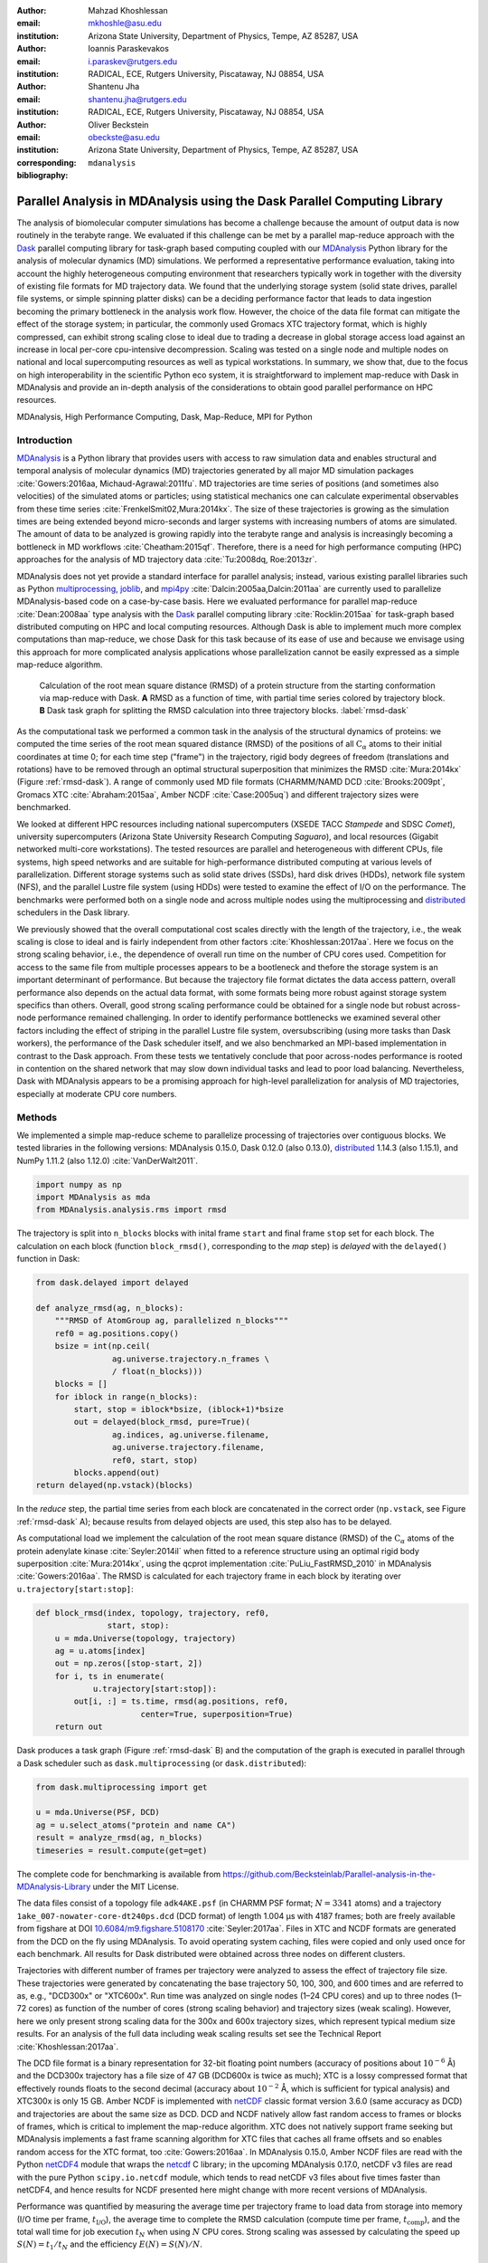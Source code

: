 .. -*- mode: rst; mode: visual-line; fill-column: 9999; coding: utf-8 -*-

:author: Mahzad Khoshlessan
:email: mkhoshle@asu.edu
:institution: Arizona State University, Department of Physics, Tempe, AZ 85287, USA

:author: Ioannis Paraskevakos
:email: i.paraskev@rutgers.edu
:institution: RADICAL, ECE, Rutgers University, Piscataway, NJ 08854, USA

:author: Shantenu Jha
:email: shantenu.jha@rutgers.edu
:institution: RADICAL, ECE, Rutgers University, Piscataway, NJ 08854, USA

:author: Oliver Beckstein
:email: obeckste@asu.edu 
:institution: Arizona State University, Department of Physics, Tempe, AZ 85287, USA 
:corresponding:

:bibliography: ``mdanalysis``


.. STYLE GUIDE
.. ===========
.. .
.. Writing
..  - use past tense to report results
..  - use present tense for intro/general conclusions
.. .
.. Formatting
..  - restructured text
..  - hard line breaks after complete sentences (after period)
..  - paragraphs: empty line (two hard line breaks)
.. .
.. Workflow
..  - use PRs (keep them small and manageable)

.. definitions (like \newcommand)

.. |Calpha| replace:: :math:`\mathrm{C}_\alpha`
.. |tN| replace:: :math:`t_N`
.. |tcomp| replace:: :math:`t_\text{comp}`
.. |tIO| replace:: :math:`t_\text{I/O}`
.. |tcomptIO| replace:: :math:`t_\text{comp}+t_\text{I/O}`
.. |S| replace:: :math:`\frac{t_{1}}{t_{N}}`
.. |E| replace:: :math:`\frac{S}{N}`
.. |avg_tcomp| replace:: :math:`\langle t_\text{compute} \rangle`
.. |avg_tIO| replace:: :math:`\langle t_\text{I/O} \rangle`
.. |Ncores| replace:: :math:`N`

-------------------------------------------------------------------------
Parallel Analysis in MDAnalysis using the Dask Parallel Computing Library
-------------------------------------------------------------------------

.. class:: abstract

   The analysis of biomolecular computer simulations has become a challenge because the amount of output data is now routinely in the terabyte range.
   We evaluated if this challenge can be met by a parallel map-reduce approach with the Dask_ parallel computing library for task-graph based computing coupled with our MDAnalysis_ Python library for the analysis of molecular dynamics (MD) simulations.
   We performed a representative performance evaluation, taking into account the highly heterogeneous computing environment that researchers typically work in together with the diversity of existing file formats for MD trajectory data.
   We found that the underlying storage system (solid state drives, parallel file systems, or simple spinning platter disks) can be a deciding performance factor that leads to data ingestion becoming the primary bottleneck in the analysis work flow.
   However, the choice of the data file format can mitigate the effect of the storage system; in particular, the commonly used Gromacs XTC trajectory format, which is highly compressed, can exhibit strong scaling close to ideal due to trading a decrease in global storage access load against an increase in local per-core cpu-intensive decompression.
   Scaling was tested on a single node and multiple nodes on national and local supercomputing resources as well as typical workstations.
   In summary, we show that, due to the focus on high interoperability in the scientific Python eco system, it is straightforward to implement map-reduce with Dask in MDAnalysis and provide an in-depth analysis of the considerations to obtain good parallel performance on HPC resources.

.. class:: Keywords

   MDAnalysis, High Performance Computing, Dask, Map-Reduce, MPI for Python


Introduction
============

MDAnalysis_ is a Python library that provides users with access to raw simulation data and enables structural and temporal analysis of molecular dynamics (MD) trajectories generated by all major MD simulation packages :cite:`Gowers:2016aa, Michaud-Agrawal:2011fu`.
MD trajectories are time series of positions (and sometimes also velocities) of the simulated atoms or particles; using statistical mechanics one can calculate experimental observables from these time series :cite:`FrenkelSmit02,Mura:2014kx`.
The size of these trajectories is growing as the simulation times are being extended beyond micro-seconds and larger systems with increasing numbers of atoms are simulated.
The amount of data to be analyzed is growing rapidly into the terabyte range and analysis is increasingly becoming a bottleneck in MD workflows :cite:`Cheatham:2015qf`.
Therefore, there is a need for high performance computing (HPC) approaches for the analysis of MD trajectory data :cite:`Tu:2008dq, Roe:2013zr`.

MDAnalysis does not yet provide a standard interface for parallel analysis; instead, various existing parallel libraries such as Python multiprocessing_, joblib_, and mpi4py_ :cite:`Dalcin:2005aa,Dalcin:2011aa` are currently used to parallelize MDAnalysis-based code on a case-by-case basis.
Here we evaluated performance for parallel map-reduce :cite:`Dean:2008aa` type analysis with the Dask_ parallel computing library :cite:`Rocklin:2015aa` for task-graph based distributed computing on HPC and local computing resources.
Although Dask is able to implement much more complex computations than map-reduce, we chose Dask for this task because of its ease of use and because we envisage using this approach for more complicated analysis applications whose parallelization cannot be easily expressed as a simple map-reduce algorithm.

.. figure:: figs/panels/rmsd_dask.pdf
   :figclass: b

   Calculation of the root mean square distance (RMSD) of a protein structure from the starting conformation via map-reduce with Dask.
   **A** RMSD as a function of time, with partial time series colored by trajectory block.   
   **B** Dask task graph for splitting the RMSD calculation into three trajectory blocks.
   :label:`rmsd-dask`

As the computational task we performed a common task in the analysis of the structural dynamics of proteins: we computed the time series of the root mean squared distance (RMSD) of the positions of all |Calpha| atoms to their initial coordinates at time 0; for each time step ("frame") in the trajectory, rigid body degrees of freedom (translations and rotations) have to be removed through an optimal structural superposition that minimizes the RMSD  :cite:`Mura:2014kx` (Figure :ref:`rmsd-dask`).
A range of commonly used MD file formats (CHARMM/NAMD DCD :cite:`Brooks:2009pt`, Gromacs XTC :cite:`Abraham:2015aa`, Amber NCDF :cite:`Case:2005uq`) and different trajectory sizes were benchmarked.

We looked at different HPC resources including national supercomputers (XSEDE TACC *Stampede* and SDSC *Comet*), university supercomputers (Arizona State University Research Computing *Saguaro*), and local resources (Gigabit networked multi-core workstations). 
The tested resources are parallel and heterogeneous with different CPUs, file systems, high speed networks and are suitable for high-performance distributed computing at various levels of parallelization.
Different storage systems such as solid state drives (SSDs), hard disk drives (HDDs), network file system (NFS), and the parallel Lustre file system (using HDDs) were tested to examine the effect of I/O on the performance. 
The benchmarks were performed both on a single node and across multiple nodes using the multiprocessing and distributed_ schedulers in the Dask library.

We previously showed that the overall computational cost scales directly with the length of the trajectory, i.e., the weak scaling is close to ideal and is fairly independent from other factors :cite:`Khoshlessan:2017aa`.
Here we focus on the strong scaling behavior, i.e., the dependence of overall run time on the number of CPU cores used.
Competition for access to the same file from multiple processes appears to be a bootleneck and thefore the storage system is an important determinant of performance.
But because the trajectory file format dictates the data access pattern, overall performance also depends on the actual data format, with some formats being more robust against storage system specifics than others.
Overall, good strong scaling performance  could be obtained for a single node but robust across-node performance remained challenging.
In order to identify performance bottlenecks we examined several other factors including the effect of striping in the parallel Lustre file system, oversubscribing (using more tasks than Dask workers), the performance of the Dask scheduler itself, and we also benchmarked an MPI-based implementation in contrast to the Dask approach.
From these tests we tentatively conclude that poor across-nodes performance is rooted in contention on the shared network that may slow down individual tasks and lead to poor load balancing.
Nevertheless, Dask with MDAnalysis appears to be a promising approach for high-level parallelization for analysis of MD trajectories, especially at moderate CPU core numbers.



Methods
=======

We implemented a simple map-reduce scheme to parallelize processing of trajectories over contiguous blocks.
We tested libraries in the following versions: MDAnalysis 0.15.0, Dask 0.12.0 (also 0.13.0), distributed_ 1.14.3 (also 1.15.1), and NumPy 1.11.2 (also 1.12.0) :cite:`VanDerWalt2011`.

.. code-block:: python

   import numpy as np
   import MDAnalysis as mda
   from MDAnalysis.analysis.rms import rmsd

The trajectory is split into ``n_blocks`` blocks with inital frame ``start`` and final frame ``stop``  set for each block.
The calculation on each block (function ``block_rmsd()``, corresponding to the *map* step) is *delayed* with the ``delayed()`` function in Dask:

.. code-block:: python

   from dask.delayed import delayed

   def analyze_rmsd(ag, n_blocks):
       """RMSD of AtomGroup ag, parallelized n_blocks"""
       ref0 = ag.positions.copy()
       bsize = int(np.ceil(
                   ag.universe.trajectory.n_frames \
                   / float(n_blocks)))
       blocks = []
       for iblock in range(n_blocks):
	   start, stop = iblock*bsize, (iblock+1)*bsize
	   out = delayed(block_rmsd, pure=True)(
	           ag.indices, ag.universe.filename,
		   ag.universe.trajectory.filename,
		   ref0, start, stop)   
	   blocks.append(out)
   return delayed(np.vstack)(blocks)

In the *reduce* step, the partial time series from each block are concatenated in the correct order (``np.vstack``, see Figure :ref:`rmsd-dask` A); because results from delayed objects are used, this step also has to be delayed.

As computational load we implement the calculation of the root mean square distance (RMSD) of the |Calpha| atoms of the protein adenylate kinase :cite:`Seyler:2014il` when fitted to a reference structure using an optimal rigid body superposition :cite:`Mura:2014kx`, using the qcprot implementation :cite:`PuLiu_FastRMSD_2010` in MDAnalysis :cite:`Gowers:2016aa`.
The RMSD is calculated for each trajectory frame in each block by iterating over ``u.trajectory[start:stop]``:

.. code-block:: python

   def block_rmsd(index, topology, trajectory, ref0,
                  start, stop):
       u = mda.Universe(topology, trajectory)
       ag = u.atoms[index]
       out = np.zeros([stop-start, 2])
       for i, ts in enumerate(
               u.trajectory[start:stop]):
	   out[i, :] = ts.time, rmsd(ag.positions, ref0,
	                 center=True, superposition=True)
       return out

Dask produces a task graph (Figure :ref:`rmsd-dask` B) and the computation of the graph is executed in parallel through a Dask scheduler such as ``dask.multiprocessing`` (or ``dask.distributed``):

.. code-block:: python

   from dask.multiprocessing import get

   u = mda.Universe(PSF, DCD)
   ag = u.select_atoms("protein and name CA")
   result = analyze_rmsd(ag, n_blocks)
   timeseries = result.compute(get=get)


The complete code for benchmarking is available from https://github.com/Becksteinlab/Parallel-analysis-in-the-MDAnalysis-Library under the MIT License.

The data files consist of a topology file ``adk4AKE.psf`` (in CHARMM PSF format; :math:`N = 3341` atoms) and a trajectory ``1ake_007-nowater-core-dt240ps.dcd`` (DCD format) of length 1.004 µs with 4187 frames; both are freely available from figshare at DOI `10.6084/m9.figshare.5108170`_  :cite:`Seyler:2017aa`.
Files in XTC and NCDF formats are generated from the DCD on the fly using MDAnalysis.
To avoid operating system caching, files were copied and only used once for each benchmark.
All results for Dask distributed were obtained across three nodes on different clusters.

Trajectories with different number of frames per trajectory were analyzed to assess the effect of trajectory file size.
These trajectories were generated by concatenating the base trajectory 50, 100, 300, and 600 times and are referred to as, e.g., "DCD300x" or "XTC600x".
Run time was analyzed on single nodes (1–24 CPU cores) and up to three nodes (1–72 cores) as function of the number of cores (strong scaling behavior) and trajectory sizes (weak scaling).
However, here we only present strong scaling data for the 300x and 600x trajectory sizes, which represent typical medium size results.
For an analysis of the full data including weak scaling results set see the Technical Report :cite:`Khoshlessan:2017aa`.

The DCD file format is a binary representation for 32-bit floating point numbers (accuracy of positions about :math:`10^{-6}` Å) and the DCD300x trajectory has a file size of 47 GB (DCD600x is twice as much); XTC is a lossy compressed format that effectively rounds floats to the second decimal (accuracy about :math:`10^{-2}` Å, which is sufficient for typical analysis) and XTC300x is only 15 GB.
Amber NCDF is implemented with netCDF_ classic format version 3.6.0 (same accuracy as DCD) and trajectories are about the same size as DCD.
DCD and NCDF natively allow fast random access to frames or blocks of frames, which is critical to implement the map-reduce algorithm.
XTC does not natively support frame seeking but MDAnalysis implements a fast frame scanning algorithm for XTC files that caches all frame offsets and so enables random access for the XTC format, too :cite:`Gowers:2016aa`.
In MDAnalysis 0.15.0, Amber NCDF files are read with the Python netCDF4_ module that wraps the netcdf_ C library; in the upcoming MDAnalysis 0.17.0, netCDF v3 files are read with the pure Python ``scipy.io.netcdf`` module, which tends to read netCDF v3 files about five times faster than netCDF4, and hence results for NCDF presented here might change with more recent versions of MDAnalysis.

Performance was quantified by measuring the average time per trajectory frame to load data from storage into memory (I/O time per frame, |tIO|), the average time to complete the RMSD calculation (compute time per frame, |tcomp|), and the total wall time for job execution |tN| when using |Ncores| CPU cores.
Strong scaling was assessed by calculating the speed up :math:`S(N) = t_{1}/t_{N}` and the efficiency :math:`E(N) = S(N)/N`.


Results and Discussion
======================

Trajectories from MD simulations record snapshots of the positions of all particles are regular time intervals.
A snapshot at a specified time point is called a frame.
MDAnalysis only loads a single frame into memory at any time :cite:`Gowers:2016aa, Michaud-Agrawal:2011fu` to allow the analysis of large trajectories that may contain, for example, :math:`n_\text{frames} = 10^7` frames in total.
In a map-reduce approach, |Ncores| processes will iterate in parallel over |Ncores| chunks of the trajectory, each containing :math:`n_\text{frames}/N` frames.
Because frames are loaded serially, the run time scales directly with :math:`n_\text{frames}` and the weak scaling behavior (as a function of trajectory length) is trivially close to ideal as seen from the data in :cite:`Khoshlessan:2017aa`.
Weak scaling with the system size also appears to be fairly linear, according to preliminary data (not shown).
Therefore, in the following we focus exclusively on the harder problem of strong scaling, i.e., reducing the run time by employing parallelism.



Effect of File Format on I/O Performance
----------------------------------------

.. figure:: figs/panels/timing-comparison.pdf
   :figclass: t

   Comparison of total job execution time |tN| for different file formats (300x trajectory size) using Dask multiprocessing on a *single node* (1–24 CPU cores, **A** – **C**) and Dask distributed on *up to three nodes* (1–72 CPU cores, **D** – **F**).
   The trajectory was split into :math:`M` blocks and computations were performed using :math:`N = M` CPU cores.
   The runs were performed on different resources (ASU RC *Saguaro*, SDSC *Comet*, TACC *Stampede*, *local* workstations with different storage systems (locally attached *HDD*, *remote HDD* (via network file system, NFS), locally attached *SSD*, *Lustre* parallel file system with a single stripe).
   **A**, **D** CHARMM/NAMD DCD.
   **B**, **E** Gromacs XTC.
   **C**, **F** Amber NetCDF.    
   :label:`time-comparison`
	  
We first sought to quantify the effect of the trajectory format on the analysis performance.
The overall run time depends strongly on the trajectory file format as well as the underlying storage system as shown for the 300x trajectories in Figure :ref:`time-comparison`; results for other trajectory sizes are similar (see :cite:`Khoshlessan:2017aa`) except for the smallest 50x trajectories where possibly caching effects tend to improve overall performance.
Using DCD files with SSDs on a single node (Figure :ref:`time-comparison` A) is about one order of magnitude faster than the other formats (Figure :ref:`time-comparison` B, C) and scales near linearly for small CPU core counts (:math:`N \le 12`).
However, DCD does not scale at all with other storage systems such as HDD of NFS and run time only improves up to :math:`N=4` on the Lustre file system.
On the other hand, the run time with NCDF and especially with XTC trajectories improves linearly with increasing |Ncores|, with XTC on Lustre and :math:`N=24` cores almost obtaining the best DCD run time of about 30 s (SSD, :math:`N=12`); at the highest single node core count :math:`N=24`, XTC on SSD performs even better (run time about 25 s).
For larger |Ncores| on multiple nodes, only a shared file system (Lustre or NFS) based on HDD was available.
All three file formats only show small improvements in run time at higher core counts (:math:`N > 24`) on the Lustre file system on supercomputers with fast interconnects and no improvements on NFS over Gigabit (Figure :ref:`time-comparison` D–F).

.. figure:: figs/panels/IO-time-comparison.pdf
   :figclass: t
	    
   Comparison of I/O time |tIO| per frame between different file formats (300x trajectory size) using Dask multiprocessing on a *single node* (**A** – **C**) and Dask distributed on *multiple nodes* (**D** – **F**).
   **A**, **D** CHARMM/NAMD DCD.
   **B**, **E** Gromacs XTC.
   **C**, **F** Amber NetCDF.       
   All parameters as in Fig. :ref:`time-comparison`. 
   :label:`IO-comparison`

In order to explain the differences in performance and scaling of the file formats, we analyzed the time to load the coordinates of a single frame from storage into memory (|tIO|) and the time to perform the computation on a single frame using the in-memory data (|tcomp|).
As expected, |tcomp| is independent from the file format, :math:`n_\text{frames}`, and |Ncores| and only depends on the CPU type itself (mean and standard deviation on SDSC *Comet* :math:`0.098\pm0.004` ms, TACC *Stampede* :math:`0.133\pm0.000` ms, ASU RC *Saguaro* :math:`0.174\pm0.000` ms, local workstations :math:`0.225\pm0.022` ms, see :cite:`Khoshlessan:2017aa`).
Figure :ref:`IO-comparison`, however shows how |tIO| (for the 300x trajectories) varies widely and in most cases, is at least an order of magnitude larger than |tcomp|.
The exception is |tIO| for the DCD file format using SSDs, which remains small (:math:`0.06\pm0.04` ms on SDSC *Comet*) and almost constant with :math:`N \le 12` (Figure :ref:`IO-comparison` A) and as a result, the DCD file format shows good scaling and the best performance on a single node.
For HDD-based storage, the time to read data from a DCD frame increases with the number of processes that are simultaneously trying to access the DCD file.
XTC and NCDF show flat |tIO| with |Ncores| on a single node (Figure :ref:`IO-comparison` B, C) and even for multiple nodes, the time to ingest a frame of a XTC trajectory is almost constant, except for NFS, which broadly shows poor performance (Figure :ref:`IO-comparison` E, F).

.. figure:: figs/panels/trj-access-patterns.pdf
   :scale: 70%
	    
   I/O pattern for reading frames in parallel from commonly used MD trajectory formats.
   **A** Gromacs XTC file format.
   **B** CHARMM/NAMD DCD file format and Amber NCDF format.
   :label:`pattern-formats`

Depending on the file format the loading time of frames into memory will be different, as illustrated in Figure :ref:`pattern-formats`.
The XTC file format is compressed and has a smaller file size when compared to the other formats. 
When a compressed XTC frame is loaded into memory, it is immediately decompressed (see Figure :ref:`pattern-formats` A). 
During decompression by one process, the file system allows the next process to load its requested frame into memory.
As a result, competition for file access between processes and overall wait time is reduced and |tIO| remains almost constant, even for large number of parallel processes (Figure :ref:`IO-comparison` B, E).
Neither DCD nor NCDF files are compressed and multiple processes compete for access to the file (Figure :ref:`pattern-formats` B) although NCDF files is a more complicated file format than DCD and has additional computational overhead.
Therefore, for DCD the I/O time per frame is very small as compared to other formats when the number of processes is small (and the storage is fast), but even at low levels of parallelization, |tIO| increases due to the overlapping of per frame trajectory data access (Figure :ref:`IO-comparison` A, D). 
Data access with NCDF is slower but due to the additional computational overhead, is amenable to some level of parallelization (Figure :ref:`IO-comparison` C, F).



Strong Scaling Analysis for Different File Formats
--------------------------------------------------

.. figure:: figs/panels/speedup-comparison.pdf

   Speed-up :math:`S` for the analysis of the 300x trajectory on HPC resources using Dask multiprocessing (single node, **A** – **C**) and distributed (up to three nodes, **D** – **F**).
   The dashed line shows the ideal limit of strong scaling.
   All other parameters as in Fig. :ref:`time-comparison`.
   :label:`speedup-300x`

We quantified the strong scaling behavior by analyzing the speed-up :math:`S(N)`; as an example, the 300x trajectories for multiprocessing and distributed schedulers are show in Figure :ref:`speedup-300x`.
The DCD format exhibits poor scaling, except for :math:`N \le 12` on a single node and SSDs  (Figure :ref:`speedup-300x` A, D) and is due to the increase in |tIO| with |Ncores|, as discussed in the previous section.
XTC file format  scale close to ideal up :math:`N=24` (single node) for both multiprocessing and distributed scheduler, almost independent from the underlying storage system.
The NCDF file format only scales well up to 8 cores (Figure :ref:`speedup-300x` C, F) as expected from |tIO| in Figure :ref:`IO-comparison` C, F.

For the XTC file format, |tIO| is is nearly constant up to :math:`N=50` cores (Figure :ref:`IO-comparison` E) and |tcomp| also remains constant up to 72 cores.
Therefore, close to ideal scaling would be expected for up to 50 cores, assuming that average processing time per frame :math:`t_\text{comp} + t_\text{I/O}` dominates the computation.
However, based on Figure :ref:`speedup-300x` E, the XTC format only scales well up to about 24 cores, which suggests that this assumption is wrong and there are other computational overheads.

.. figure:: figs/panels/timing-XTC-600x.pdf

   Detailed analysis of timings for the 600x XTC trajectory on HPC resources using Dask distributed.
   All other parameters as in Fig. :ref:`time-comparison`.
   **A** Total time to solution (wall clock), |tN| for |Ncores| trajectory blocks using :math:`N_\text{cores} = N` CPU cores.
   **B** Sum of the I/O time per frame |tIO| and the (constant) time for the RMSD computation |tcomp| (data not shown).
   **C** Difference :math:`t_N - n_\text{frames} (t_\text{I/O} + t_\text{comp})`, accounting for the cost of communications and other overheads.
   :label:`timing-XTC-600x`

To identify and quantify these additional overheads, we analyzed the performance of the XTC600x trajectory in more detail (Figure :ref:`timing-XTC-600x`); results for other trajectory sizes are qualitatively similar.
The total job execution time |tN| differs from the total compute and I/O time, :math:`N\,(t_\text{comp} + t_\text{I/O})`.
This difference measures additional overheads that we did not consider so far.
It increases with trajectory size for all file formats and for all machines (for details refer to :cite:`Khoshlessan:2017aa`) but is smaller for SDSC *Comet* and TACC *Stampede* than compared to other machines.
The difference is small for the results obtained using multiprocessing scheduler on a single node but it is substantial for the results obtained using distributed scheduler on multiple nodes.

.. figure:: figs/XTC600-54c-Web-In-Comet.pdf
   
   Evidence for uneven distribution of task execution times, shown for the XTC600x trajectory on SDSC *Comet* on the Lustre file system.
   **A** Task stream plot showing the fraction of time spent on different parts of the task by each worker, obtained using the Dask web-interface. (54 tasks for 54 workers that used :math:`N = 54` cores).
   Green bars ("Compute") represent time spent on RMSD calculations, including trajectory I/O, red bars show data transfer.
   A "straggler" task (#32) takes much longer than any other task and thus determines the total execution time.
   **B** Comparison between timing measurements from instrumentation inside the Python code (average compute and I/O time per task :math:`n_\text{frames}/N \, (t_\text{comp} + t_\text{I/O})`, :math:`\max[n_\text{frames}/N \, (t_\text{comp} + t_\text{I/O})]`, and |tN|) and Dask web-interface for :math:`N = 30` and :math:`N = 54` cores.
   :label:`task-stream-comet`

In order to obtain more insight into the underlying network behavior both at the Dask worker level and communication level and in order to pinpoint the origin of the overheads, we used the web-interface of the Dask library, which is launched together with the Dask scheduler.
Dask task stream plots such as the example shown in Figure :ref:`task-stream-comet` A typically show one or more *straggler* tasks that take much more time than the other tasks and as a result slow down the whole run. 
Stragglers do not actually spend more time on the RMSD computation and trajectory I/O than other tasks, as shown by comparing the average compute and I/O time for a single task :math:`i`, :math:`n_\text{frames}/N (t_{\text{comp}, i} + t_{\text{I/O}, i})`, with the maximum over all tasks :math:`\max_i[n_\text{frames}/N (t_{\text{comp}, i} + t_{\text{I/O}, i})]`  (Figure :ref:`task-stream-comet` B).
However, for larger core numbers, for instance, :math:`N=54`, the maximum compute and I/O time as measured inside the Python code is smaller than the maximum value extracted from the web-interface (and the Dask scheduler) (Figure :ref:`task-stream-comet` B).
The maximum compute and I/O value from the scheduler matches the total measured run time, indicating that stragglers limit the overall performance of the run.
The timing of the scheduler includes waiting due to network effects, which would explain why the difference is only visible when using multiple nodes where the node interconnect must be used.

    

Challenges for Good HPC Performance
-----------------------------------

All results were obtained during normal, multi-user, production periods on all machines, which means that jobs run times are affected by other jobs on the system.  
This is true even when the job is the only one using a particular node, which was the case in the present study.  
There are shared resources such as network file systems that all the nodes use.  
The high speed interconnect that enables parallel jobs to run is also a shared resource.  
The more jobs are running on the cluster, the more contention there is for these resources.  
As a result, the same job run at different times may take a different amount of time to complete, as seen in the fluctuations in task completion time across different processes.  
These fluctuations differ in each repeat and are dependent on the hardware and network. 
There is also variability in network latency, in addition to the variability in underlying hardware in each machine, which may also cause the results to vary across different machines.
Since our map-reduce problem is pleasantly parallel, each or a subset of computations can be executed by independent processes. 
Furthermore, all of our processes have the same amount of work to do, namely one trajectory block per process, and therefore our problem should exhibit good load balancing.
Therefore, observing the stragglers shown in Figure :ref:`task-stream-comet` A is unexpected and the following sections aim to identify possible causes for their occurence.



Performance Optimization
------------------------

We tested different features of the computing environment to identify causes of stragglers and to improve performance and robustness, focusing on the XTC file format as the most promising candidate so far.
We tested the hypothesis that waiting for file access might lead to stalled tasks by increasing the effective number of accessible files through "striping" in the Lustre parallel file system.
We investigated the hypothesis that the Dask distributed scheduler might be too slow to schedule the tasks and we looked at improved load balancing by oversubscribing Dask workers.


Effect of Lustre Striping
~~~~~~~~~~~~~~~~~~~~~~~~~

.. figure:: figs/panels/speed-up-IO-600x-striping.pdf

   Effect of striping with the Lustre distributed file system.
   The XTC600x trajectory was analyzed on HPC resources (ASU RC *Saguaro*, SDSC *Comet*) with Dask distributed and a Lustre stripe count of three, i.e., data were replicated across three servers.
   One trajectory block was assigned to each worker, i.e., the number of tasks equaled the number of CPU cores. 
   **A** Speed-up.
   **B** Average I/O time per frame, |tIO|.
   :label:`speedup-IO-600x-striping`


.. figure:: figs/panels/timing-XTC-600x-striping.pdf
   
   Detailed timings for three-fold Lustre striping (see Fig. :ref:`speedup-IO-600x-striping` for other parameters).
   **A** Total time to solution (wall clock), |tN| for :math:`M` trajectory blocks using :math:`N = M` CPU cores.
   **B** |tcomptIO|, average sum of the I/O time (|tIO|, Fig. :ref:`speedup-IO-600x-striping` B) and the (constant) time for the RMSD computation |tcomp| (data not shown).
   **C** Difference :math:`t_N - n_\text{frames}(t_\text{I/O} + t_\text{comp})`, accounting for communications and overheads that are not directly measured.
   :label:`timing-600x-striping`

As discussed before, the overlapping of data requests from different processes can lead to higher I/O time and as a result poor performance.
|tIO| strongly affects performance since it is much larger than |tcomp| in all multi-node scenarios.
Although the XTC format showed the best performance, for multiple nodes |tIO| increased for it, too (Figure :ref:`IO-comparison` E).
In Lustre, a copy of the shared file can be in different physical storage devices (object storage targets, OSTs). 
Single shared files can have a stripe count equal to the number of nodes or processes which access the file.
We set the stripe count equal to three, which is equal to the number of nodes used for our benchmark using the distributed scheduler.
This might improve performance, since all the processes from each node will have a copy of the file and as a result the contention due to many data requests should decrease.
Figure :ref:`speedup-IO-600x-striping` show the speed up and I/O time per frame plots obtained for XTC file format (XTC600x) when striping is activated. 
I/O time remains constant for up to 72 cores.
Thus, striping improves |tIO| and makes file access more robust.
However, the timing plots in Figure :ref:`timing-600x-striping` still show a time difference between average total compute and I/O time and job execution time that remains due to stragglers and as a result the overall speed-up is not improved.  


	  
Scheduler Throughput
~~~~~~~~~~~~~~~~~~~~

.. figure:: figs/panels/daskThroughputPanel.pdf
   :scale: 66%

   Benchmark of Dask scheduler throughput on TACC *Stampede*.
   Performance is measured by the number of empty ``pass`` tasks that were executed in a second.
   The scheduler had to lauch 100,000 tasks and the run ended when all tasks had been run.
   **A** single node with different schedulers; multithreading and multiprocessing are almost indistinguishable from each other.
   **B** multiple nodes with the distributed scheduler and 1 worker process per node.
   **C** multiple nodes with the distributed scheduler and 16 worker processes per node.
   :label:`daskThroughput`

In order to test the hypothesis that straggler tasks were due to limitations in the speed of the Dask scheduler, we 
performed scheduling experiments with all Dask schedulers (multithreaded, multiprocessing and distributed) on TACC *Stampede* (16 CPU cores per node).
In each run, a total of 100,000 zero workload (``pass``) tasks were executed in order to measure the maximum scheduling throughput; each run itself was repeated and mean values together with standard deviations were reported.
Figure :ref:`daskThroughput` A shows the throughput of each scheduler over time on a single *Stampede* node, with Dask scheduler and worker being located on the same node.
The most efficient scheduler is the distributed scheduler, which manages to schedule 20,000 tasks per second when there is one worker process for each available core.
The distributed scheduler with just one worker process and a number of threads equal to the number of available cores has lower peak performance of about 2000 tasks/s and is able to schedule and execute these 100,000 tasks in 50 s.
The multiprocessing and multithreading schedulers behave similarly, but need much more time (about 200 s) to finish compared to distributed.

Figure :ref:`daskThroughput` B shows the distributed scheduler's throughput over time for increasing number of nodes when each node has a single worker process and each worker launches a thread to execute a task (maximum 16 threads per worker).
No clear pattern for the throughput emerges, with values between 2000 and 8000 tasks/s.
Figure :ref:`daskThroughput` C shows the same execution with Dask distributed set up to have one worker process per core, i.e., 16 workers per node.
The scheduler never reaches its steady throughput state, compared to Figure :ref:`daskThroughput` B so that it is difficult to quantify the effect of the additional nodes.
Although a peak throughput between 10,000 to 30,000 tasks/s is reported, overall scheduling is erratic and the total 100,000 tasks are not completed sooner than for the case with 1 worker per node with 16 threads.
It appears that assigning one worker process to each core will speed up Dask's throughput but more work would need to be done to assess if the burst-like behavior seen in this case is an artifact of the zero workload test.

Either way, the distributed and even the multiprocessing scheduler are sufficiently fast as to not cause a bottleneck in our map-reduce problem and are probably not responsible for the stragglers.

	  

Effect of Oversubscribing
~~~~~~~~~~~~~~~~~~~~~~~~~

One useful way to robust our code to uncertainty in computations is to submit much more tasks than the number of cores. 
This may allow Dask to load balance appropriately, and as a result cover the extra time when there are some stragglers.
In order for this, we set the number :math:`M` of tasks to be three times the number of workers, :math:`M = 3 N`, where the number of workers :math:`N = N_\text{cores}` equals the number of CPU cores. 
Lustre-striping is also activated and is set to three which is also equal to number of nodes.
Figures :ref:`speedup-IO-600x-oversubscribing` show the speed up, and I/O time per frame plots obtained for XTC file format (XTC600x).
As can be seen, IO time is level across parallelism up to 72 cores because of striping.
However, based on the timing plots shown in Figure :ref:`timing-600x-oversubscribing`, there is a time difference between average total compute and I/O time and job execution time which reveals that oversubscribing does not help to remove the stragglers and as a result the overall speed-up is not improved.
Figure :ref:`Dask-time-stacked-comparison` shows time comparison on different parts of the calculations. 
Bars are subdivided into the contribution of overhead in the calculations, communication time and RMSD calculation across parallelism from 1 to 72.
RMSD calculation is the time spent on RMSD tasks, and communication time is the time spent for gathering RMSD arrays calculated by each processor rank.
As can be seen in Figure :ref:`Dask-time-stacked-comparison`, the overhead in the calculations is small up to 24 cores (Single node).
The largest fraction of the calculations is spent on the calculation of RMSD arrays (computation time) which decreases pretty well as the number of cores increases from 1 to 72.
However, when extending to multiple nodes the time due to overhead and communication increases which affects the overall performance.

.. figure:: figs/panels/speed-up-IO-600x-oversubscribing.pdf

   Effect of three-fold oversubscribing distributed workers.
   The XTC600x trajectory was analyzed on HPC resources (Lustre stripe count of three) and local NFS using Dask distributed where  :math:`M` number of trajectory blocks (tasks) is three times the number of worker processes, :math:`M = 3 N`, and there is one worker per CPU core.
   **A** Speed-up :math:`S`.
   **B** I/O time |tIO| per frame.
   :label:`speedup-IO-600x-oversubscribing`

	  
.. figure:: figs/panels/timing-XTC-600x-oversubscribing.pdf

   Detailed timings for three-fold oversubscribing distributed workers.
   **A** Total time to solution (wall clock), |tN|.
   **B** |tcomptIO|, average sum of |tIO| (Fig. :ref:`speedup-IO-600x-oversubscribing` B) and the (constant) computation time |tcomp| (data not shown) per frame.
   **C** Difference :math:`t_N - n_\text{frames} (t_\text{I/O} + t_\text{comp})`, accounting for communications and overheads that are not directly measured.
   Other parameters as in Fig. :ref:`speedup-IO-600x-oversubscribing`.
   :label:`timing-600x-oversubscribing`

	  
.. figure:: figs/Dask-time_stacked_comparison.pdf
   :scale: 50%	    
	    
   Time comparison for three-fold oversubscribing distributed workers (XTC600x on SDSC *Comet* on Lustre with stripe count three).
   Bars indicate the mean total execution time |tN| (averaged over five repeats) as a function of available worker processes, with one worker per CPU core.
   Time for compute + I/O (red, see Fig. :ref:`timing-600x-oversubscribing` B) dominates for smaller core counts (up to one node, 24) but is swamped by communication and overheads (blue, see see Fig. :ref:`timing-600x-oversubscribing` C) beyond a single node. 
   :label:`Dask-time-stacked-comparison`

	  
..  In addition, scheduler plugin is also used to validate our observations from Dask web-interface.
..   In fact, we create a plugin that performs logging whenever a task changes state.
..  Through the scheduler plugin we will be able to get lots of information about a task whenever it finishes computing.
.. Scheduler Plugin Results
   ~~~~~~~~~~~~~~~~~~~~~~~~

In addition to Dask web-interface, we implemented a Dask scheduler plugin_.
This plugin captures task execution events from the scheduler and their respective timestamps.
These captured profiles were later used to analyze the execution of XTC 300x on Stampede.
In all the previous benchmarks in the present study, number of blocks is equal to the number of processes (:math:`N = N_\text{cores}`). 
However, when extended to multiple nodes the whole calculation is delayed due to the stragglers and as a result the overall performance was affected.
In the present section, we repeated the benchmark where the number of blocks is three times the number of processes (:math:`N =3 N_\text{cores}`).
We were able to measure how many tasks are submitted per worker process.
This executions are performed to see why oversubscribing introduced in the previous section was not helpful.
Table :ref:`process-subm` summarizes the results and Figure :ref:`task-histograms` shows in detail how RMSD blocks were submitted per worker process in each run.
As it is shown the execution is not balanced between worker processes.
Although, most workers are calculating three RMSD blocks, as it is expected by oversubscribing, there are a few workers that are receiving a smaller number of blocks and workers that receive more than three.
Therefore, we can conclude that over-subscription does not necessarily lead to a balanced execution, adding additional execution time.

.. table:: Summary of the number of worker processes per submitted RMSD blocks. Each column shows the total number of Worker process that executed a number of RMSD blocks per run. Executed on TACC Stampede utilizing 64 cores :label:`process-subm` 

   +------------+-------+-------+-------+-------+-------+
   |RMSD Blocks | Run 1 | Run 2 | Run 3 | Run 4 | Run 5 |
   +============+=======+=======+=======+=======+=======+
   |    1       |   0   |   0   |   1   |   0   |   0   |
   +------------+-------+-------+-------+-------+-------+
   |    2       |   8   |   5   |   7   |   7   |   2   |
   +------------+-------+-------+-------+-------+-------+
   |    3       |  48   |  54   |  56   |  50   |  60   |
   +------------+-------+-------+-------+-------+-------+
   |    4       |   8   |   5   |   0   |   7   |   2   |
   +------------+-------+-------+-------+-------+-------+

.. figure:: figs/x300TaskHistograms.pdf
   :scale: 35%
      
   Task Histogram of RMSD with MDAnalysis and Dask with XTC 300x over 64 cores on Stampede with 
   192 blocks. Each histogram is a different run of the same execution. The X axis is worker process ID and the Y     
   axis the number of tasks submitted to that process. :label:`task-histograms`

	  

 


Comparison of Performance of Map-Reduce Job Between MPI for Python and Dask Frameworks
--------------------------------------------------------------------------------------

Based on the results presented in previous sections, it turned out that the stragglers are not because of the scheduler throughput.
Lustre striping improves I/O time; however, the job computation is still delayed due to stragglers and as a result performance is not improved.    
In order to make sure if the stragglers are created because of scheduler overhead in Dask framework we have tried to measure the performance of our Map-Reduce job using an MPI-based implementation, which makes use of mpi4py_ :cite:`Dalcin:2005aa,Dalcin:2011aa`.
This will let us figure out whether the stragglers observed in the present benchmark using Dask parallel library are as a result of scheduler overhead or any other factor than scheduler.
The comparison is performed on XTC 600x using SDSC Comet. 
Figure :ref:`MPItimestackedcomparison` A  shows time comparison on different parts of the calculations.
Bars are subdivided into the contribution of overhead in the calculations, communication time and RMSD calculation across parallelism from 1 to 72.
Computation time is the time spent on RMSD tasks, and communication time is the time spent for gathering RMSD arrays calculated by each processor rank.
Total time is the summation of communication time, computation time and the overhead in the calculations.
As can be seen in Figure :ref:`MPItimestackedcomparison` A, the overhead in the calculations is small up to 24 cores (Single node).
Based on Figure :ref:`MPItimestackedcomparison`, the communication time is very small up to a single node and increases as the calculations are extended to multiple nodes. 
Overall, only a small fraction of total time is spent on communications.
Overhead in the calculations is also very small.
The largest fraction of the calculations is spent on the calculation of RMSD arrays (computation time) which decreases pretty well as the number of cores increases for a sigle node.
However, when extending to multiple nodes computation time also increases.
We believe that this is caused due to stragglers which is also confirmed based on Figure :ref:`MPItimestackedcomparison` A.

.. figure:: figs/MPItimestackedcomparison.pdf

   **A** Time comparison on different parts of the calculations obtained using MPI for python. In this aggregate view, the time spent on different
   parts of the calculation are combined for different number of processes tested.
   The bars are subdivided into the contributions of each time spent on different parts.
   Reported values are the mean values across 5 repeats. 
   **A inset** Total job execution time along with the mean and standard deviations across 5 repeats across parallelism from 1 to 72 obtained using MPI for python.
   The calculations are performed on XTC 600x using SDSC Comet.
   **B** Comparison of job execution time across processor ranks for 72 CPU cores obtained using MPI for python. There are several stragglers which slow down the whole process.
   :label:`MPItimestackedcomparison`

Figure :ref:`MPItimestackedcomparison` B, shows comparison of job execution time across all ranks tested with 72 cores.
As seen in Figure :ref:`MPItimestackedcomparison` B, there are several slow processes as compared to others which slow down the whole process and as a result affect the overall performance. 
These stragglers are observed in all cases when number of cores is more than 24 (extended to multiple cores).
However, they are only shown for :math:`N = 72` CPU cores for the sake of brevity. 
 
Overall speed-up along with the efficiency plots are shown in Figure :ref:`MPI-Speed-up`.
As seen the overall performance is affected when extended to multiple nodes (more than 24 CPU cores). 

.. figure:: figs/panels/MPI-Speed-up.pdf

   **A** Speed-up and **B** efficiency plots for benchmark performed on XTC 600x on SDSC Comet across parallelism from 1 to 72 using MPI for python.
   Five repeats are run for each block size to collect statistics and the reported values are the mean values across 5 repeats.
   :label:`MPI-Speed-up`

Based on the results from MPI for python the reason for stragglers is not the Dask scheduler overhead.
In order to make sure that the reason for stragglers is not the qcprot RMSD calculation we tested the performance of our code using another metric `MDAnalysis.lib.distances.distance_array`_.
This metric calculates all distances between a reference set and another configuration.
Even with the new metric the same behavior observed and hence we can conclude that qcprot RMSD calculation is not the reason why we are seeing the stragglers.
Further studies are necessary to identify the underlying reason for the stragglers observed in the present benchmark.

Conclusions
===========

In summary, Dask together with MDAnalysis makes it straightforward to implement parallel analysis of MD trajectories within a map-reduce scheme.
We show that obtaining good parallel performance depends on multiple factors such as storage system and trajectory file format and provide guidelines for how to optimize trajectory analysis throughput within the constraints of a heterogeneous research computing environment.
Nevertheless, implementing robust parallel trajectory analysis that scales over many nodes remains a challenge.

.. speed up:
.. In fact, reducing IO time can lead to noticeable improvement in performance which emphasizes the impact of IO time on the overall performance.
.. According to the present benchmark, one can achieve a very good speed up using many SSDs for DCD file format on a single node.
   

   
..
   These factors further complicate any attempts at benchmarking. 
   Therefore, this makes it really hard to optimize codes, since it is hard to determine whether any changes in the code are having a positive effect.
   This is because the margin of error introduced by the non-deterministic aspects of the cluster's environment is greater than the performance improvements the changes might produce.


Acknowledgments
===============

MK and IP were supported by grant ACI-1443054 from the National Science Foundation.
SJ and OB were supported in part by grant ACI-1443054 from the National Science Foundation.
Computational resources were in part provided by the Extreme Science and Engineering Discovery Environment (XSEDE), which is supported by National Science Foundation grant number ACI-1053575 (allocation MCB130177 to OB and allocation TG-MCB090174 to SJ) and by Arizona State University Research Computing.



References
==========
.. We use a bibtex file ``mdanalysis.bib`` and use
.. :cite:`Michaud-Agrawal:2011fu` for citations; do not use manual
.. citations


.. _MDAnalysis: http://mdanalysis.org
.. _`MDAnalysis.lib.distances.distance_array`: http://www.mdanalysis.org/mdanalysis/documentation_pages/lib/distances.html.. 
.. _multiprocessing: https://docs.python.org/2/library/multiprocessing.html
.. _joblib: https://pypi.python.org/pypi/joblib
.. _mpi4py: https://mpi4py.scipy.org/
.. _Dask: http://dask.pydata.org
.. _distributed: https://distributed.readthedocs.io/
.. _netCDF: https://www.unidata.ucar.edu/netcdf/docs
.. _netCDF4: https://unidata.github.io/netcdf4-python/
.. _10.6084/m9.figshare.5108170: https://doi.org/10.6084/m9.figshare.5108170
.. _plugin: https://github.com/radical-cybertools/midas/blob/master/Dask/schedulerPlugin.py
